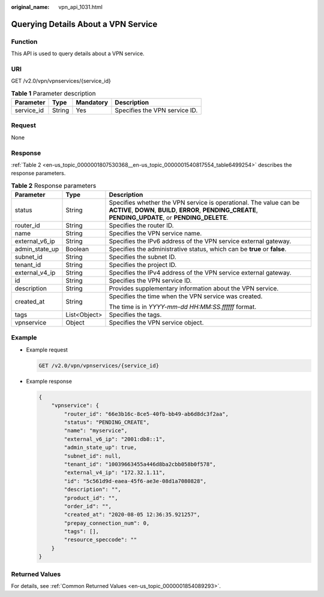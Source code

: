 :original_name: vpn_api_1031.html

.. _vpn_api_1031:

Querying Details About a VPN Service
====================================

Function
--------

This API is used to query details about a VPN service.

URI
---

GET /v2.0/vpn/vpnservices/{service_id}

.. table:: **Table 1** Parameter description

   ========== ====== ========= =============================
   Parameter  Type   Mandatory Description
   ========== ====== ========= =============================
   service_id String Yes       Specifies the VPN service ID.
   ========== ====== ========= =============================

Request
-------

None

Response
--------

:ref:`Table 2 <en-us_topic_0000001807530368__en-us_topic_0000001540817554_table6499254>` describes the response parameters.

.. _en-us_topic_0000001807530368__en-us_topic_0000001540817554_table6499254:

.. table:: **Table 2** Response parameters

   +-----------------------+-----------------------+-------------------------------------------------------------------------------------------------------------------------------------------------------------------------------+
   | Parameter             | Type                  | Description                                                                                                                                                                   |
   +=======================+=======================+===============================================================================================================================================================================+
   | status                | String                | Specifies whether the VPN service is operational. The value can be **ACTIVE**, **DOWN**, **BUILD**, **ERROR**, **PENDING_CREATE**, **PENDING_UPDATE**, or **PENDING_DELETE**. |
   +-----------------------+-----------------------+-------------------------------------------------------------------------------------------------------------------------------------------------------------------------------+
   | router_id             | String                | Specifies the router ID.                                                                                                                                                      |
   +-----------------------+-----------------------+-------------------------------------------------------------------------------------------------------------------------------------------------------------------------------+
   | name                  | String                | Specifies the VPN service name.                                                                                                                                               |
   +-----------------------+-----------------------+-------------------------------------------------------------------------------------------------------------------------------------------------------------------------------+
   | external_v6_ip        | String                | Specifies the IPv6 address of the VPN service external gateway.                                                                                                               |
   +-----------------------+-----------------------+-------------------------------------------------------------------------------------------------------------------------------------------------------------------------------+
   | admin_state_up        | Boolean               | Specifies the administrative status, which can be **true** or **false**.                                                                                                      |
   +-----------------------+-----------------------+-------------------------------------------------------------------------------------------------------------------------------------------------------------------------------+
   | subnet_id             | String                | Specifies the subnet ID.                                                                                                                                                      |
   +-----------------------+-----------------------+-------------------------------------------------------------------------------------------------------------------------------------------------------------------------------+
   | tenant_id             | String                | Specifies the project ID.                                                                                                                                                     |
   +-----------------------+-----------------------+-------------------------------------------------------------------------------------------------------------------------------------------------------------------------------+
   | external_v4_ip        | String                | Specifies the IPv4 address of the VPN service external gateway.                                                                                                               |
   +-----------------------+-----------------------+-------------------------------------------------------------------------------------------------------------------------------------------------------------------------------+
   | id                    | String                | Specifies the VPN service ID.                                                                                                                                                 |
   +-----------------------+-----------------------+-------------------------------------------------------------------------------------------------------------------------------------------------------------------------------+
   | description           | String                | Provides supplementary information about the VPN service.                                                                                                                     |
   +-----------------------+-----------------------+-------------------------------------------------------------------------------------------------------------------------------------------------------------------------------+
   | created_at            | String                | Specifies the time when the VPN service was created.                                                                                                                          |
   |                       |                       |                                                                                                                                                                               |
   |                       |                       | The time is in *YYYY-mm-dd HH:MM:SS.ffffff* format.                                                                                                                           |
   +-----------------------+-----------------------+-------------------------------------------------------------------------------------------------------------------------------------------------------------------------------+
   | tags                  | List<Object>          | Specifies the tags.                                                                                                                                                           |
   +-----------------------+-----------------------+-------------------------------------------------------------------------------------------------------------------------------------------------------------------------------+
   | vpnservice            | Object                | Specifies the VPN service object.                                                                                                                                             |
   +-----------------------+-----------------------+-------------------------------------------------------------------------------------------------------------------------------------------------------------------------------+

Example
-------

-  Example request

   .. code-block:: text

      GET /v2.0/vpn/vpnservices/{service_id}

-  Example response

   .. code-block::

      {
          "vpnservice": {
              "router_id": "66e3b16c-8ce5-40fb-bb49-ab6d8dc3f2aa",
              "status": "PENDING_CREATE",
              "name": "myservice",
              "external_v6_ip": "2001:db8::1",
              "admin_state_up": true,
              "subnet_id": null,
              "tenant_id": "10039663455a446d8ba2cbb058b0f578",
              "external_v4_ip": "172.32.1.11",
              "id": "5c561d9d-eaea-45f6-ae3e-08d1a7080828",
              "description": "",
              "product_id": "",
              "order_id": "",
              "created_at": "2020-08-05 12:36:35.921257",
              "prepay_connection_num": 0,
              "tags": [],
              "resource_speccode": ""
          }
      }

Returned Values
---------------

For details, see :ref:`Common Returned Values <en-us_topic_0000001854089293>`.
